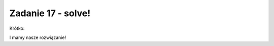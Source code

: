 Zadanie 17 - solve! 
-------------------

.. image:: matura2015/matura2015_p17.png
   :align: center


Krótko:


.. sagecellserver::

   solve(4*sin(x)==1,x)[0].rhs().n()*180/pi.n()


I mamy nasze rozwiązanie!
